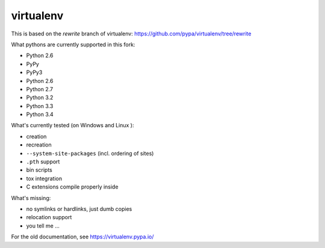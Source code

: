 virtualenv
==========

This is based on the `rewrite` branch of virtualenv: https://github.com/pypa/virtualenv/tree/rewrite

What pythons are currently supported in this fork:

* Python 2.6
* PyPy
* PyPy3
* Python 2.6
* Python 2.7
* Python 3.2
* Python 3.3
* Python 3.4

What's currently tested (on Windows |appveyor| and Linux |circleci| |travis|):

* creation
* recreation
* ``--system-site-packages`` (incl. ordering of sites)
* ``.pth`` support
* bin scripts
* tox integration
* C extensions compile properly inside

.. |circleci| image:: https://circleci.com/gh/ionelmc/virtualenv/tree/develop.svg?style=svg
    :alt: CircleCI Build Status
    :target: https://circleci.com/gh/ionelmc/virtualenv/tree/develop

.. |travis| image:: http://img.shields.io/travis/ionelmc/virtualenv/develop.png?style=flat
    :alt: Travis-CI Build Status
    :target: https://travis-ci.org/ionelmc/virtualenv

.. |appveyor| image:: https://ci.appveyor.com/api/projects/status/github/ionelmc/virtualenv?branch=develop
    :alt: AppVeyor Build Status
    :target: https://ci.appveyor.com/project/ionelmc/virtualenv

What's missing:

* no symlinks or hardlinks, just dumb copies
* relocation support
* you tell me ...

For the old documentation, see https://virtualenv.pypa.io/
